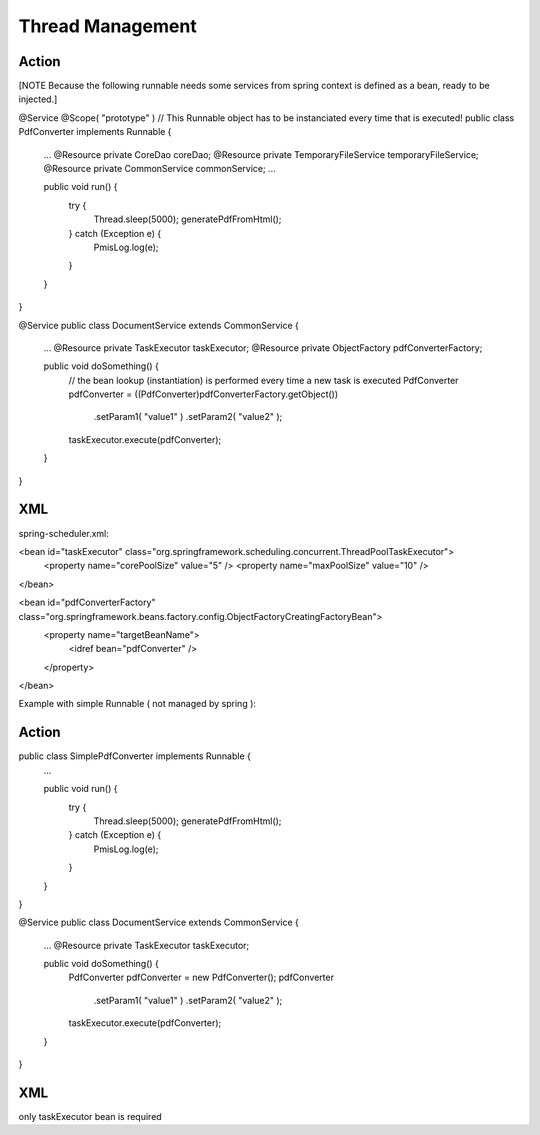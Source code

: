 .. _thread-management:

=================
Thread Management
=================



Action
---------------------------------------------------------------------

[NOTE Because the following runnable needs some services from spring context is defined as a bean, ready to be injected.]

@Service
@Scope( "prototype" ) // This Runnable object has to be instanciated every time that is executed!
public class PdfConverter implements Runnable {
    ...
    @Resource private CoreDao coreDao;
    @Resource private TemporaryFileService temporaryFileService;
    @Resource private CommonService commonService;
    ...
    
    public void run() {
        try {
            Thread.sleep(5000);
            generatePdfFromHtml();
        } catch (Exception e) {
            PmisLog.log(e);
        }
    }

}


@Service
public class DocumentService extends CommonService {
    ...
    @Resource private TaskExecutor taskExecutor;
    @Resource private ObjectFactory pdfConverterFactory;
    
    public void doSomething() {
        // the bean lookup (instantiation) is performed every time a new task is executed
        PdfConverter pdfConverter = ((PdfConverter)pdfConverterFactory.getObject())
            .setParam1( "value1" )
            .setParam2( "value2" );
        taskExecutor.execute(pdfConverter);
    }
}


XML
------------------------------------------------------------------------
spring-scheduler.xml:

<bean id="taskExecutor" class="org.springframework.scheduling.concurrent.ThreadPoolTaskExecutor">
    <property name="corePoolSize" value="5" />
    <property name="maxPoolSize" value="10" />
</bean>

<bean id="pdfConverterFactory" class="org.springframework.beans.factory.config.ObjectFactoryCreatingFactoryBean">
    <property name="targetBeanName">
        <idref bean="pdfConverter" />
    </property>
</bean>








Example with simple Runnable ( not managed by spring ):

Action
----------------------------------------------------------------------------

public class SimplePdfConverter implements Runnable {
    ...
    
    public void run() {
        try {
            Thread.sleep(5000);
            generatePdfFromHtml();
        } catch (Exception e) {
            PmisLog.log(e);
        }
    }

}

@Service
public class DocumentService extends CommonService {
    ...
    @Resource private TaskExecutor taskExecutor;
    
    public void doSomething() {
        PdfConverter pdfConverter = new PdfConverter();
        pdfConverter
            .setParam1( "value1" )
            .setParam2( "value2" );
        taskExecutor.execute(pdfConverter);
    }
}

XML
-------------------------------------
only taskExecutor bean is required 
    
